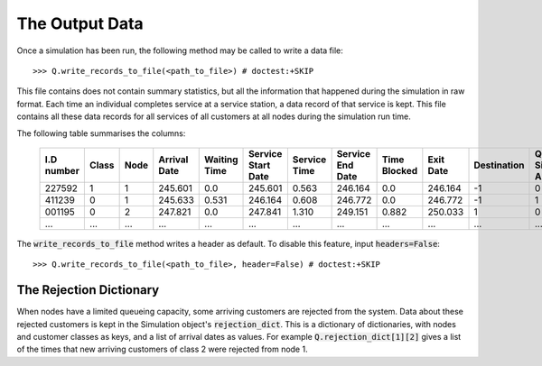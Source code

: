 .. _output-file:

===============
The Output Data
===============

Once a simulation has been run, the following method may be called to write a data file::

    >>> Q.write_records_to_file(<path_to_file>) # doctest:+SKIP

This file contains does not contain summary statistics, but all the information that happened during the simulation in raw format.
Each time an individual completes service at a service station, a data record of that service is kept.
This file contains all these data records for all services of all customers at all nodes during the simulation run time.

The following table summarises the columns:

    +------------+-------+------+--------------+--------------+--------------------+--------------+------------------+--------------+-----------+-------------+-----------------------+-------------------------+
    | I.D number | Class | Node | Arrival Date | Waiting Time | Service Start Date | Service Time | Service End Date | Time Blocked | Exit Date | Destination | Queue Size at Arrival | Queue Size at Departure |
    +============+=======+======+==============+==============+====================+==============+==================+==============+===========+=============+=======================+=========================+
    | 227592     | 1     | 1    | 245.601      | 0.0          | 245.601            | 0.563        | 246.164          | 0.0          | 246.164   | -1          | 0                     | 2                       |
    +------------+-------+------+--------------+--------------+--------------------+--------------+------------------+--------------+-----------+-------------+-----------------------+-------------------------+
    | 411239     | 0     | 1    | 245.633      | 0.531        | 246.164            | 0.608        | 246.772          | 0.0          | 246.772   | -1          | 1                     | 5                       |
    +------------+-------+------+--------------+--------------+--------------------+--------------+------------------+--------------+-----------+-------------+-----------------------+-------------------------+
    | 001195     | 0     | 2    | 247.821      | 0.0          | 247.841            | 1.310        | 249.151          | 0.882        | 250.033   | 1           | 0                     | 0                       |
    +------------+-------+------+--------------+--------------+--------------------+--------------+------------------+--------------+-----------+-------------+-----------------------+-------------------------+
    | ...        | ...   | ...  | ...          | ...          | ...                | ...          | ...              | ...          | ...       | ...         | ...                   |                         |
    +------------+-------+------+--------------+--------------+--------------------+--------------+------------------+--------------+-----------+-------------+-----------------------+-------------------------+

The :code:`write_records_to_file` method writes a header as default. To disable this feature, input :code:`headers=False`::

    >>> Q.write_records_to_file(<path_to_file>, header=False) # doctest:+SKIP


------------------------
The Rejection Dictionary
------------------------

When nodes have a limited queueing capacity, some arriving customers are rejected from the system. Data about these rejected customers is kept in the Simulation object's :code:`rejection_dict`. This is a dictionary of dictionaries, with nodes and customer classes as keys, and a list of arrival dates as values. For example :code:`Q.rejection_dict[1][2]` gives a list of the times that new arriving customers of class 2 were rejected from node 1.